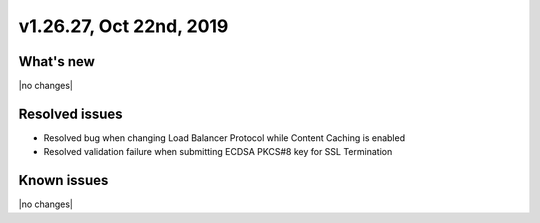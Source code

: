 .. version-v1.26.27-release-notes:

v1.26.27, Oct 22nd, 2019
~~~~~~~~~~~~~~~~~~~~~~~~~~

What's new
-----------
|no changes|

Resolved issues
---------------
- Resolved bug when changing Load Balancer Protocol while Content Caching is enabled
- Resolved validation failure when submitting ECDSA PKCS#8 key for SSL Termination

Known issues
------------

|no changes|

